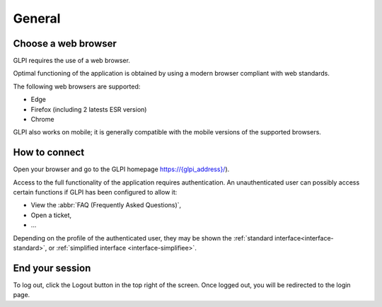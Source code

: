 General
=======

Choose a web browser
--------------------

GLPI requires the use of a web browser.

Optimal functioning of the application is obtained by using a modern browser compliant with web standards.

The following web browsers are supported:

* Edge
* Firefox (including 2 latests ESR version)
* Chrome
GLPI also works on mobile; it is generally compatible with the mobile versions of the supported browsers.

How to connect
--------------

Open your browser and go to the GLPI homepage `https://{glpi_address}/ <https://{glpi_address}>`_).

Access to the full functionality of the application requires authentication. An unauthenticated user can possibly access certain functions if GLPI has been configured to allow it:

* View the :abbr:`FAQ (Frequently Asked Questions)`,
* Open a ticket,
* ...

Depending on the profile of the authenticated user, they may be shown the :ref:`standard interface<interface-standard>`, or :ref:`simplified interface <interface-simplifiee>`.

End your session
----------------

To log out, click the Logout button in the top right of the screen. Once logged out, you will be redirected to the login page.
